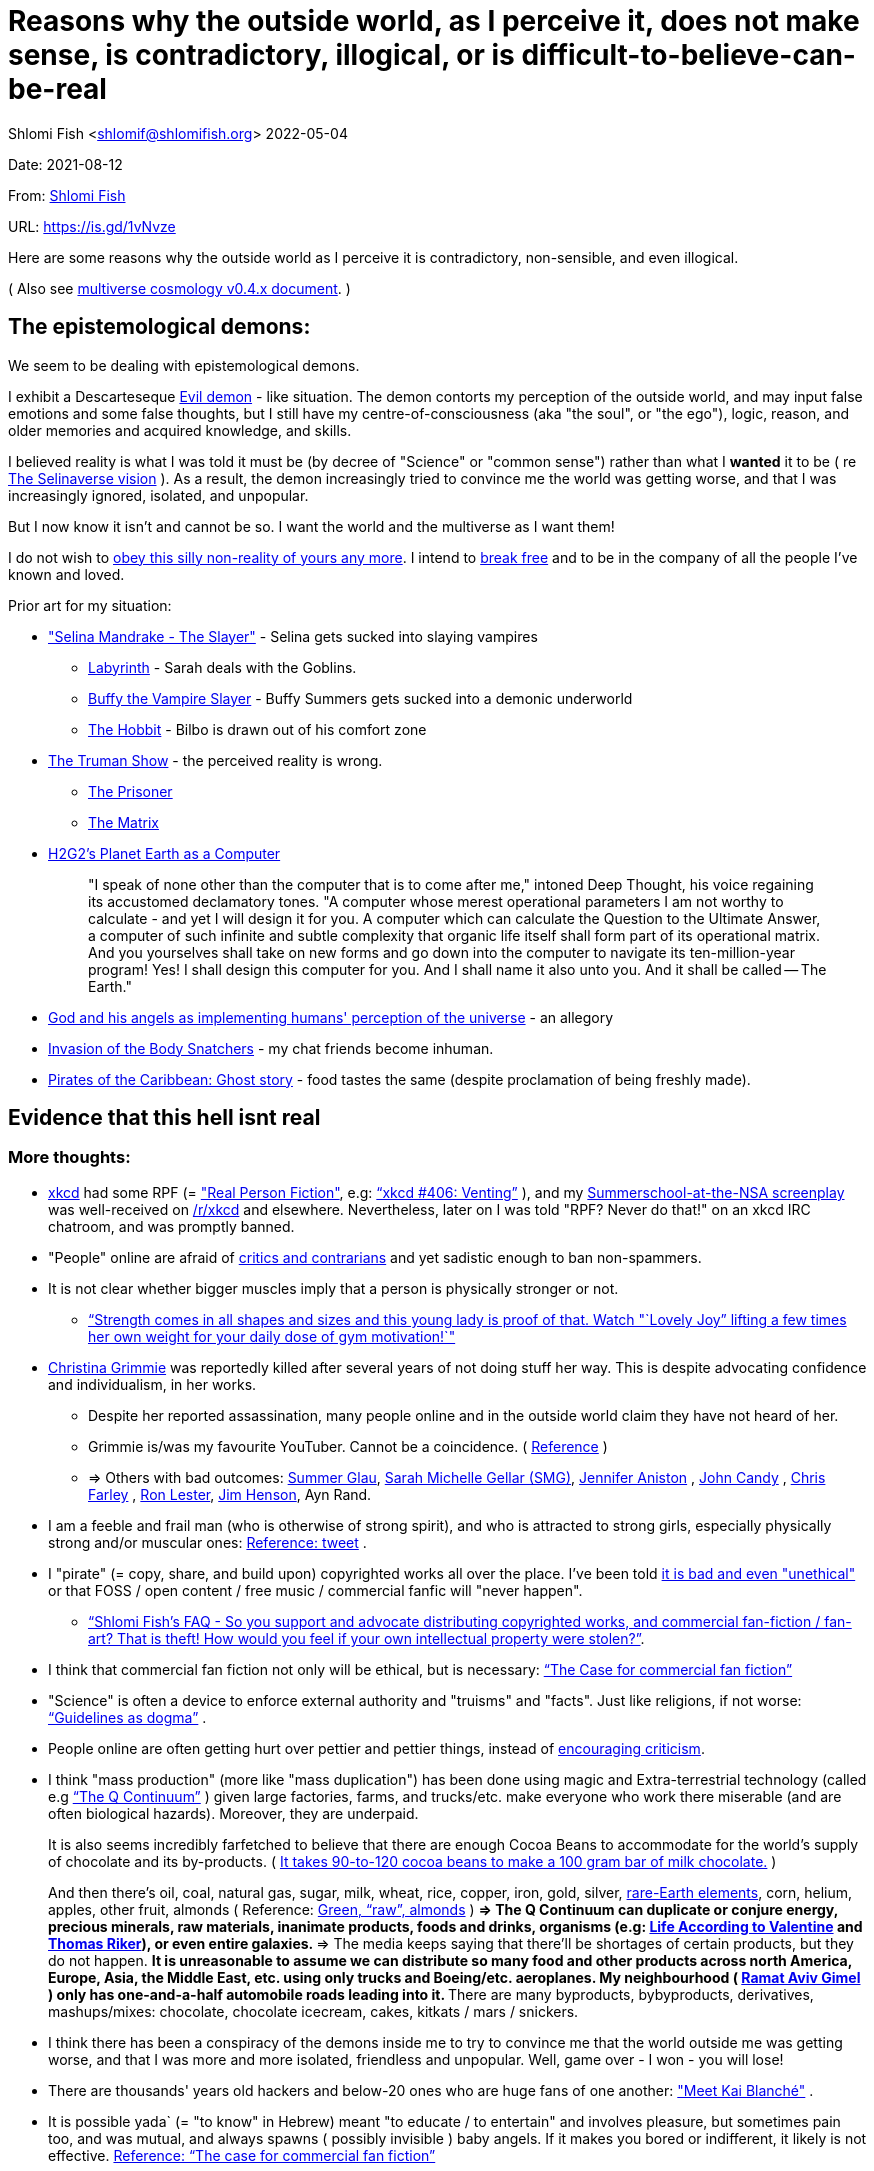 = Reasons why the outside world, as I perceive it, does not make sense, is contradictory, illogical, or is difficult-to-believe-can-be-real

Shlomi
Fish
 <shlomif@shlomifish.org>
2022-05-04

Date: 2021-08-12

From: https://www.shlomifish.org/me/contact-me/[Shlomi Fish]

URL: https://is.gd/1vNvze

Here are some reasons why the outside world as I perceive it is contradictory, non-sensible, and even illogical.

( Also see https://www.shlomifish.org/philosophy/culture/multiverse-cosmology/[multiverse cosmology v0.4.x document].
)

== The epistemological demons:

We seem to be dealing with epistemological demons.

I exhibit a Descarteseque https://en.wikipedia.org/wiki/Evil_demon[Evil demon] - like situation.
The demon contorts my perception of the outside world, and may input false emotions and some false thoughts, but I still have my centre-of-consciousness (aka "the soul", or "the ego"), logic, reason, and older memories and acquired knowledge, and skills.

I believed reality is what I was told it must be (by decree of "Science" or "common sense") rather than what I *wanted* it to be ( re link:#selinaverse_vision[The Selinaverse vision] ). As a result, the demon increasingly tried to convince me the world was getting worse, and that I was increasingly ignored, isolated, and unpopular.

But I now know it isn`'t and cannot be so.
I want the world and the multiverse as I want them!

I do not wish to http://shlomifishswiki.branchable.com/Self-Sufficiency/[obey this silly non-reality of yours any more].
I intend to https://www.youtube.com/watch?v=f4Mc-NYPHaQ[break free] and to be in the company of all the people I`'ve known and loved.

Prior art for my situation:

* https://www.shlomifish.org/humour/Selina-Mandrake/#sources_of_inspiration["Selina Mandrake - The Slayer"] - Selina gets sucked into slaying vampires
** https://en.wikipedia.org/wiki/Labyrinth_%281986_film%29[Labyrinth] - Sarah deals with the Goblins.
** https://en.wikipedia.org/wiki/Buffy_the_Vampire_Slayer[Buffy the Vampire Slayer] - Buffy Summers gets sucked into a demonic underworld
** https://en.wikipedia.org/wiki/The_Hobbit[The Hobbit] - Bilbo is drawn out of his comfort zone
* https://en.wikipedia.org/wiki/The_Truman_Show[The Truman Show] - the perceived reality is wrong. 
** https://en.wikipedia.org/wiki/The_Prisoner[The Prisoner]
** https://en.wikipedia.org/wiki/The_Matrix[The Matrix]
* http://www.earthstar.co.uk/deep3.htm[H2G2`'s Planet Earth as a Computer]
+

[quote]
"I speak of none other than the computer that is to come after me," intoned Deep Thought, his voice regaining its accustomed declamatory tones.
"A computer whose merest operational parameters I am not worthy to calculate - and yet I will design it for you.
A computer which can calculate the Question to the Ultimate Answer, a computer of such infinite and subtle complexity that organic life itself shall form part of its operational matrix.
And you yourselves shall take on new forms and go down into the computer to navigate its ten-million-year program! Yes! I shall design this computer for you.
And I shall name it also unto you.
And it shall be called -- The Earth." 
* https://www.shlomifish.org/humour/fortunes/show.cgi?id=god-and-his-angels-as-technicians[God and his angels as implementing humans' perception of the universe] - an allegory
* https://en.wikipedia.org/wiki/Invasion_of_the_Body_Snatchers[Invasion of the Body Snatchers] - my chat friends become inhuman.
* https://www.youtube.com/watch?v=gdbh6GUJ5XY[Pirates of the Caribbean: Ghost story] - food tastes the same (despite proclamation of being freshly made).


[[evidence-that-this-hell-isnt-real]]
== Evidence that this hell isnt real

[[more-thoughts]]
=== More thoughts:

* https://www.explainxkcd.com/[xkcd] had some RPF (= https://www.shlomifish.org/philosophy/culture/case-for-commercial-fan-fiction/["Real Person Fiction"], e.g: https://www.explainxkcd.com/wiki/index.php/406:_Venting["`xkcd #406: Venting`"] ), and my https://www.shlomifish.org/humour/Summerschool-at-the-NSA/[Summerschool-at-the-NSA screenplay] was well-received on https://www.reddit.com/r/xkcd/[/r/xkcd] and elsewhere. Nevertheless, later on I was told "RPF? Never do that!" on an xkcd IRC chatroom, and was promptly banned.
* "People" online are afraid of http://shlomifishswiki.branchable.com/Encourage_criticism_and_try_to_get_offended/[critics and contrarians] and yet sadistic enough to ban non-spammers.
* It is not clear whether bigger muscles imply that a person is physically stronger or not.
** https://www.youtube.com/watch?v=CEpkmoCBPkM["`Strength comes in all shapes and sizes and this young lady is proof of that. Watch "`Lovely Joy`" lifting a few times her own weight for your daily dose of gym motivation!`"]
* https://twitter.com/TheRealGrimmie[Christina Grimmie] was reportedly killed after several years of not doing stuff her way. This is despite advocating confidence and individualism, in her works. 
** Despite her reported assassination, many people online and in the outside world claim they have not heard of her. 
** Grimmie is/was my favourite YouTuber. Cannot be a coincidence. ( https://www.shlomifish.org/art/recommendations/music/online-artists/fan-pages/chris-grimmie/[Reference] ) 
** => Others with bad outcomes: https://www.shlomifish.org/humour/bits/facts/Summer-Glau/[Summer Glau], https://www.shlomifish.org/meta/FAQ/biggest_celeb_crush.xhtml[Sarah Michelle Gellar (SMG)], https://en.wikipedia.org/wiki/Jennifer_Aniston[Jennifer Aniston] , https://en.wikipedia.org/wiki/John_Candy[John Candy] , https://en.wikipedia.org/wiki/Beverly_Hills_Ninja[Chris Farley] , https://www.imdb.com/name/nm0504516/[Ron Lester], https://en.wikipedia.org/wiki/Jim_Henson[Jim Henson], Ayn Rand.
* I am a feeble and frail man (who is otherwise of strong spirit), and who is attracted to strong girls, especially physically strong and/or muscular ones: https://twitter.com/shlomif/status/1394689324554334210[Reference: tweet] .
* I "pirate" (= copy, share, and build upon) copyrighted works all over the place. I`'ve been told https://www.shlomifish.org/philosophy/culture/case-for-commercial-fan-fiction/indiv-nodes/fighting_against_the_world.xhtml[it is bad and even "unethical"] or that FOSS / open content / free music / commercial fanfic will "never happen".
** https://www.shlomifish.org/meta/FAQ/how_would_you_feel_if_your_own_intellectual_works_were_stolen.xhtml["`Shlomi Fish`'s FAQ - So you support and advocate distributing copyrighted works, and commercial fan-fiction / fan-art? That is theft! How would you feel if your own intellectual property were stolen?`"]. 
* I think that commercial fan fiction not only will be ethical, but is necessary: https://www.shlomifish.org/philosophy/culture/case-for-commercial-fan-fiction/["`The Case for commercial fan fiction`"]
* "Science" is often a device to enforce external authority and "truisms" and "facts". Just like religions, if not worse: https://www.shlomifish.org/philosophy/culture/case-for-commercial-fan-fiction/indiv-nodes/guidelines_as_dogma.xhtml["`Guidelines as dogma`"] .
* People online are often getting hurt over pettier and pettier things, instead of http://shlomifishswiki.branchable.com/Encourage_criticism_and_try_to_get_offended/[encouraging criticism].
* I think "mass production" (more like "mass duplication") has been done using magic and Extra-terrestrial technology (called e.g https://buffyfanfiction.fandom.com/wiki/Q_Continuum_%28Selinaverse%29["`The Q Continuum`"] ) given large factories, farms, and trucks/etc. make everyone who work there miserable (and are often biological hazards). Moreover, they are underpaid.
+
It is also seems incredibly farfetched to believe that there are enough Cocoa Beans to accommodate for the world`'s supply of chocolate and its by-products.
( https://www.tastingtable.com/1333012/how-many-cocoa-beans-one-chocolate-bar/[It takes 90-to-120 cocoa beans to make a 100 gram bar of milk chocolate.] ) 
+
And then there's oil, coal, natural gas, sugar, milk, wheat, rice, copper, iron, gold, silver, https://en.wikipedia.org/wiki/Rare-earth_element[rare-Earth elements], corn, helium, apples, other fruit, almonds ( Reference: https://www.thespruceeats.com/green-almonds-2216444[Green, "`raw`", almonds] ) 
** => The Q Continuum can duplicate or conjure energy, precious minerals, raw materials, inanimate products, foods and drinks, organisms (e.g: https://www.shlomifish.org/humour/fortunes/show.cgi?id=sharp-sharp-programming-life-according-to-valentine[Life According to Valentine] and https://memory-alpha.fandom.com/wiki/Thomas_Riker[Thomas Riker]), or even entire galaxies.
** => The media keeps saying that there`'ll be shortages of certain products, but they do not happen.
** It is unreasonable to assume we can distribute so many food and other products across north America, Europe, Asia, the Middle East, etc. using only trucks and Boeing/etc. aeroplanes. My neighbourhood ( https://en.wikipedia.org/wiki/Ramat_Aviv_Gimel[Ramat Aviv Gimel] ) only has one-and-a-half automobile roads leading into it. 
** There are many byproducts, bybyproducts, derivatives, mashups/mixes: chocolate, chocolate icecream, cakes, kitkats / mars / snickers. 
* I think there has been a conspiracy of the demons inside me to try to convince me that the world outside me was getting worse, and that I was more and more isolated, friendless and unpopular. Well, game over - I won - you will lose!
* There are thousands' years old hackers and below-20 ones who are huge fans of one another: https://www.shlomifish.org/humour/Star-Trek/We-the-Living-Dead/indiv-nodes/kai-blanche.xhtml["Meet Kai Blanché"] .
* It is possible yada` (= "to know" in Hebrew) meant "to educate / to entertain" and involves pleasure, but sometimes pain too, and was mutual, and always spawns ( possibly invisible ) baby angels. If it makes you bored or indifferent, it likely is not effective. https://www.shlomifish.org/philosophy/culture/case-for-commercial-fan-fiction/[Reference: "`The case for commercial fan fiction`"]
* I had a very short haircut for many years now and given girls have many "bad hair days" (re https://www.shlomifish.org/humour/Muppets-Show-TNI/Harry-Potter-indiv-nodes/the_beautiful_assistant.xhtml["`The beautiful assistant`"] and https://www.youtube.com/watch?v=8N2k-gv6xNE ) think they may wish to follow suit: https://www.refinery29.com/en-us/2021/03/10365754/emma-watson-bob-haircut-2021["`Emma Watson Has New Short Bob Hair Cut In LA For Spring`"]. That page was published a day after I wrote https://www.shlomifish.org/humour/fortunes/show.cgi?id=shlomif-beauty-products-as-the-stone-soup-effect["`Beauty Products as the Stone Soup/Placebo Effect`"]
* Per https://twitter.com/shlomif/status/1173621519274127361 "I love the film Labyrinth. it was so funky and nice and David Bowie was great and Jennifer Connelly was so touching and maybe could have taken the Oscar if there was no prejudice against her youth and the fact it was a fantasy/children film back then.". Jennifer Connelly likely was nominated and won (and it may not have been an age record).
** => Emma Watson may have won the Oscar for some of the Harry Potter films: https://www.shlomifish.org/philosophy/culture/case-for-commercial-fan-fiction/indiv-nodes/bad_acting_emma_watson.xhtml["`'`Bad`' Acting: Emma Watson`"]
** => Arnold Schwarzenegger likely won it as well: https://www.shlomifish.org/philosophy/culture/case-for-commercial-fan-fiction/indiv-nodes/bad_acting_ftw.xhtml["`'`Bad`' Acting for the win`"]
* Terran science was an epistemological facade (Faster-than-light travel, duplication of galaxies, the https://en.wikipedia.org/wiki/Akashic_records[Akashic_records] are all possible). However it turned out to be a blessing in disguise, because many Terran scientists and engineers and developers were highly concerned about efficiency and reliability and other kinds of https://github.com/shlomif/shlomi-fish-homepage/blob/master/lib/notes/quality-software--followup-2018.md[quality]. See e.g. http://www.h-online.com/open/features/Is-Microsoft-running-out-of-steam-1102654.html[the variations on the James Watt`'s steam engine].
** => Extraterrestrial technology, although advanced (but naturally not https://www.shlomifish.org/philosophy/philosophy/putting-all-cards-on-the-table-2013/#we_all_have_a_master[omnipotent]) was incredibly wasteful. As a result, Earth became a hub for technology - both tangible and intellectual and lately digital as well.
* As a child, I wanted to be good-hearted (= noble, honest, benevolent) and later on aspired to be world savior / messiah / "the greatest person in history". I guess "nice guys finish last".
* It is not clear why we have to suffer from https://en.wikipedia.org/wiki/Consumerism[Consumerism] of large electrical appliances (e.g: washing machines, dishwashers, and refrigerators) when they *can* be made more reliable (like those that had been in the past).
* I have a very low number of Twitter followers (below 650 - https://twitter.com/shlomif ) and my reddit posts are usually not upvoted a lot ( https://www.reddit.com/user/shlomif ) . This is despite some of my older posts being a staple on Slashdot and other sites (e.g: https://www.shlomifish.org/humour/bits/Mastering-Cat/["Mastering cat" Interview].)
* People cite contemporary copyright law as a justification for censorship:
** https://www.reddit.com/r/Jennamarbles/comments/mjfmsj/advice_to_jenna_1_youre_awesome_i_love_you_2/["`Advice to Jenna: 1. You're awesome. I love you. 2. "Racist" humour is OK. 3. You don't have to absolutely do what you think you must. : r/Jennamarbles`"]
** https://www.shlomifish.org/philosophy/culture/case-for-commercial-fan-fiction/["`The Case for commercial fan fiction`"]
** https://www.shlomifish.org/philosophy/case-for-file-swapping/["`The Case for File Swapping`"]
* I lost contact with many online friends due to discontinues of IM services and me not receiving their email/etc replies. The devils are clouding my perception of the world using https://twitter.com/shlomif/status/1395025361138761729[my media].
* Most people I see on the streets in my neighbourhood, are clearly zombies. 
** Many people I try to talk to in English claim they do not know it. This is despite the fact that https://www.shlomifish.org/philosophy/culture/multiverse-cosmology/#ramatavivgimel[Ramat Aviv Gimel] is an afluent area, and there are many foreign workers (filipinos, Thais, Indian, Sri-Lankan, etc.) there who do not speak Hebrew well. 
+
On E-mail, http://linuxmafia.com/%7Erick/[Rick Moen] told me Israelis`' knowledge of English is only exceeded by the Dutch ("Netherlands"). 
* We went from killing women to raping them to sexual harrassment. Some say one cannot even compliment a woman for her looks.
* The other day I was talking with a friend about https://en.wikipedia.org/wiki/J._K._Rowling[JK Rowling] as a role model and the following day she said JKR was evil since she opposed https://en.wikipedia.org/wiki/Transgender[Transgender] people (which I do too).
** => The same thing happened with https://en.wikipedia.org/wiki/Joss_Whedon[Joss Whedon]'s alleged "`sexual harassment`" claims. ( also see https://en.wikipedia.org/w/index.php?title=Buffy_studies&oldid=1022301852[Buffy studies] for his remarkable advancement of feminism ).
* People are opposed to the fact that sexual attractiveness strongly correlates with competence:
** https://www.shlomifish.org/humour/image-macros/indiv-nodes/say_no_to_an_alpha_female.xhtml[Shlomif`'s Memes - One does not simply say "`no`" to an Alpha Female]
** https://www.shlomifish.org/philosophy/philosophy/putting-cards-on-the-table-2019-2020/#meaning-of-able-competent["`Putting Cards on the Table (2019-*) - What do "able" and "competent" imply?`"]
** https://www.shlomifish.org/me/resumes/Shlomi-Fish-Resume-as-Writer-Entertainer.html[Shlomi Fish Resume as Writer Entertainer]
* People become non-responsive on social media:
** https://slashdot.org/submission/13002768/queen-padm-amidala-tales-star-trekstar-warsreal-world-crossover[Slashdot sumbission: queen padmé amidala tales star trek star wars real world crossover]
* People https://github.com/shlomif/shlomif-tech-diary/blob/master/about-censorship.asciidoc[censor me] saying https://www.youtube.com/watch?v=UF4_WnXhHFM["I Would Not Say Such Things If I Were You"] rather than http://shlomifishswiki.branchable.com/Encourage_criticism_and_try_to_get_offended/["why, thank you"]
* There are many one song guest performances in longer live shows. E.g:
.. https://www.youtube.com/watch?v=edV1Px8NHk4[Rolling Stones - with Lady Gaga　"Gimme Shelter"　@ Newark, N.J. 15/12/12 - YouTube]
.. https://www.youtube.com/watch?v=eZgc8-ry3rc[Taylor Swift Ft. Sara Bareilles - Brave (DVD The RED Tour) Bônus - YouTube]
.. https://www.youtube.com/watch?v=YMD_L8IDZnc[Ozzie Osbourne at 4m59s]
.. https://www.youtube.com/watch?v=FFm1kxvSus8["Jessie J and Tom Bleasby singing Flashlight - YouTube"] - on the Ellen Generes show. 

+
Would they travel by plane/automobile for 10 minutes? 
+
Moreover, "Stutz" ["סטוץ"], an Israeli dating gameshow used to match teenagers from distant towns. 
* => I adore https://www.shlomifish.org/meta/FAQ/biggest_celeb_crush.xhtml[Sarah Michelle Gellar (SMG)], but learned of https://www.reddit.com/r/IAmA/comments/1z4nu6/i_am_sarah_michelle_gellar_also_known_as_the_girl/[her reddit IAmA] only when it was too late.
* https://twitter.com/shlomif/status/1418433188091793412["If you`'re the smartest person in the world - you are in the wrong world."]
* "People" online are afraid of hearing contrasting views, yet are often cruel enough to block/ban/devoice contrarians. http://shlomifishswiki.branchable.com/Encourage_criticism_and_try_to_get_offended/[Encourage criticism].
* A correspondent told me that "[a flat] 100% of the https://en.wikipedia.org/wiki/Aleppo_Codex is crap." Then I gave https://biblehub.com/parallel/1_kings/20-11.htm as a counterexample, and there was no commentary for it in a site of atheist objections.
* https://twitter.com/shlomif/status/1407204486985175043
* The latest obsession of 'geeks' with Japanese culture is a mirage of the fuckers done to make me feel unpopular: https://youtube.com/watch?v=xZLwtc9x4yA ; https://shlomifish.org/philosophy/culture/case-for-commercial-fan-fiction/["`The Case for commercial Fan-fiction.`"]
* Likewise with the 'Asperger syndrome': https://shlomifish.org/meta/FAQ/asperger_syndrome.xhtml ; obesity ; environmental issues ; etc.
* arduino is a mirage of the devils just like Angular / react.js and bitcoin and discord.gg .
* Why did https://twitter.com/shlomif/status/1357258591498100736[Monty Python and Python-Lang cross streams] only on 2021? Has @EricIdle been living under a rock?
* "People" are afraid to live: told me there is risk when https://github.com/shlomif/MeToo-me-too[invoking the #MeToo tag]; told me I should not approach people on the street.
* Electrical / Internet / water / gas / etc. wiring happens by magic.
* Many classics are needlessly long and repetitive, e.g: https://en.wikipedia.org/wiki/Aleppo_Codex[Aleppo Codex]
+
The canonical https://en.wikipedia.org/wiki/Hebrew_Bible[Tanakh
(+++=+++ Hebrew Bible)], Plato`'s https://en.wikipedia.org/wiki/Republic_(Plato)[Republic], Tolkien`'s https://en.wikipedia.org/wiki/The_Lord_of_the_Rings[Lord of the
Rings], Ayn Rand`'s https://en.wikipedia.org/wiki/Atlas_Shrugged[Atlas Shrugged], Dostoevsky`'s https://en.wikipedia.org/wiki/Crime_and_Punishment[Crime and
Punishment] , Shakespeare`'s https://en.wikipedia.org/wiki/Shakespeare%27s_plays[Plays], etc.
have likely undergone lengthening and mutation by the Orcs.
However, often the originators liked the mutated versions better. 
* {empty}
+

____
"`Oh, it was definitely an instructive service.
However, there was one thing which bothered both me and my late comrades: they kept lecturing to us how bad the Enemy was, and why we must fight it.
I think half of our training time was wasted on such lectures.
We knew the Enemy was bad, and that was the reason why we joined the Organisation in the first place!

In my opinion, it was completely unnecessary.
Perhaps they thought that without those brainwashes we would have reached the conclusion that there is no rationale behind the activity against the Enemy.
Most of us reached that conclusion a few months, if not less, after we joined the Organisation and we still kept fighting.
So they didn`'t have a reason to go to this length and just bother us.`"
____
+
-- https://www.shlomifish.org/humour/TheEnemy/The-Enemy-English-v7.html
* Microbiology is a pseudoscience - most of its processes are unexplained.
* The terrestrial food supply cannot/could-not scale so well. 
+
we cannot reasonably distribute so many food products all over USA, Europe, Asia, Israel, etc.
without magic. 
* I have fanfics featuring Emma Watson - https://www.shlomifish.org/meta/nav-blocks/blocks/#harry_potter_sect. She can film them, or similar fanfics written by other writers. But she allegedly hasn't made a film in years. Moreover, despite all that, everyone are talking about her
* Tiffany Alvord`'s manager told me she wants to record original songs, but she hasn`'t uploaded either them or covers.
* Occam`'s Razor tells me there`'s a conspiracy-- https://is.gd/kSLGdP
* Someone on freenode told me my site is a "waste of space" even though:
.. https://mirrors.edge.kernel.org/pub/linux/kernel/ is far more wasteful
.. https://en.wikipedia.org/wiki/Nazi_book_burnings[Nazi book burnings]
.. https://www.goodreads.com/quotes/17802-where-they-have-burned-books-they-will-end-in-burning[Where they have burned books they will end in burning]
.. https://www.chabad.org/library/bible_cdo/aid/16186[Yonah / Jonah: "how come you have shown mercy for the kikayon plant, and I won't show mercy for a Ninveh, the large city?"]
* https://www.youtube.com/watch?v=kYX8sjIzjGw[Christina Grimmie`'s song "Feelin' Good"] views' count has been stuck below 4 million.
* I also suspect that Christina Grimmie, many other fellow entertainers / creators, and the universal defence community cooperated reluctantly ( "`OK, OK. Tell you what? I`'ll play along.`" ). Nevertheless, the introes and outroes of Grimmie`'s videos, and also those of other artists I liked (e.g.: https://www.tiffanyalvord.com/[Tiffany Alvord] ) contain many cuts, likely because they were lying to me.
* My 9th grade literature teacher told us that https://www.shlomifish.org/philosophy/culture/case-for-commercial-fan-fiction/indiv-nodes/learning_more_from_inet_forums.xhtml[philosophy / philosophising] was bad! 
* I saw badly photoshopped people on the streets while I was walking outside. 
* Some technologies are too complicated for a human to understand, much less to implement: e.g: C++, CSS 3.x, ghc, Common Lisp https://twitter.com/shlomif/status/1428991948803776512[Reference]. 
* https://www.shlomifish.org/Files/files/images/hostgator-no-python3.png[HostGator removing python v3 and requiring v2.7.5 (!)]
* The local synagogue and the https://en.wikipedia.org/wiki/Ramat_Aviv_Mall[Ramat Aviv Mall] look bigger on the inside. 
* https://en.wikipedia.org/wiki/Emma_Watson[Emma Charlotte Duerre Watson] (also see https://www.shlomifish.org/meta/nav-blocks/blocks/#harry_potter_nav_block[my fanfics of her] ) was born a day after https://www.shlomifish.org/meta/FAQ/biggest_celeb_crush.xhtml[Sarah Michelle Gellar (SMG)]'s 13th birthday. "Emma" means "complete" in proto-Germanic, not unlike https://www.shlomifish.org/meta/FAQ/your_name.xhtml["Shlomi" [+++=+++ "shalom-ful"]]. "Eymah" means 'terror' in Hebrew, while "Em" means "mother". "Sarah" means "a [female] minister" or "a ruler". "Charlotte" is cognate with both "Sarah" and "Shlomi" and also means "a ruler". 
+
So it is likely that she was conceived as a bridge between SMG and me. footnote:[There may have been hopes to get SMG to terminate me before me hitting
puberty on 5 May 1990 [= my 13th birthday].]
* There are many battery-powered speedy self-moving vehicles [e.g: electrical "קורקינטים"] whereas it takes a very large terrestrial battery to have as many joules as a tablespoon of peanut butter. 
* https://www.today.com/pets/hundreds-golden-retrievers-met-scotland-150th-anniversary-breed-t133915["Hundreds of golden retrievers met in Scotland for 150th anniversary of breed"] - no way can you fly so many in Boeing/etc. planes, or even drive them by automobiles. 
* I have a supposedly younger cousin called "Shlomi" despite our Jewries' unwillingness to name newborns after living relatives. 
* As a false prophet child, https://www.shlomifish.org/meta/FAQ/where_are_you_from.xhtml[my template was relocated] three times before he was 6, despite common wisdom that one should not relocate young children. This was probably due to the effect of The Muppet Show and other television series on the Terran hellholes and my parents' wishes to have more children. 
* The freenode / 'libera.chat' split is hard-to-believe. 
* Apple M1 is hard-to-believe: 
.. ARM is underperformant while having low gates' count and power consumption. 
.. yet, Apple added an x86-64 emulation, which wastes gates and power! 
* Boeing 747/etc. aeroplanes are so heavy that they can only fly **by magic**. 
** Same for https://en.wikipedia.org/wiki/Honey_bee[honey bees]. 
* At one point close to 2020, I drank so little for many days, that I should have died of water deprivation. 
* I survived biting an Oak acorn (as a child) despite https://en.wikipedia.org/wiki/Guns,_Germs,_and_Steel[Guns, Germs, and Steel]'s claim that acorns contain poison. 
* The third-reich nazis could not have remained motivated to kill so many people. 
* A typical Gorilla is far stronger than even the strongest humans, while not exercising. 
* There is a high-performance chess engine, written in C under GPL/AGPL. One dev maintains an enhanced fork of it, of which he privately gives binaries, only after lengthy background checks (a grand waste of time/energy/love). 
* Android could not have been developed so quickly without using GNU and/or iPhone's source code. 
* In this hell, I have received very few PayPal/etc. donations, and few people have published critiques of my sites' pages online. This is despite many voicing them on online chats. 
* "`People`" keep reporting https://www.shlomifish.org/meta/FAQ/#broken_links[broken links on the webpages of my websites], while the owners of the websites to which they point are not responsive to my requests to restore them. https://www.shlomifish.org/humour/fortunes/show.cgi?id=sharp-perlcafe-misplacing-a-website["How the hell does one misplace an entire website?"]
** There are many youtube-blocks, youtube takedowns, reddit blocks, broken links in static/etc. websites, placing resources behind a login wall or a pay wall. They likely affect only me. https://www.shlomifish.org/humour/fortunes/paul-graham.html#paul-graham-democracy-and-wikipedia[Paul Graham about free WWW resources:]
+

[quote]
The second big element of Web 2.0 is democracy.
We now have several examples to prove that amateurs can surpass professionals, when they have the right kind of system to channel their efforts.
Wikipedia may be the most famous.
Experts have given Wikipedia middling reviews, but they miss the critical point: it`'s good enough.
And it`'s free, which means people actually read it.
On the web, articles you have to pay for might as well not exist.
Even if you were willing to pay to read them yourself, you can`'t link to them.
They`'re not part of the conversation. 
* https://www.shlomifish.org/philosophy/culture/case-for-commercial-fan-fiction/indiv-nodes/starved_of_employees.xhtml[RIAA's youtube-dl takedown request] exhibited both technical and legal competency, and complete naivity about the power of git-scm, the Internet, etc. 
* The amount of hatred / prejudice / ad-hominemry "people" have against the techs listed on https://www.shlomifish.org/philosophy/culture/case-for-commercial-fan-fiction/indiv-nodes/guidelines_as_dogma_intro.xhtml and https://www.shlomifish.org/philosophy/culture/case-for-commercial-fan-fiction/indiv-nodes/geeks_and_hackers_are_cool.xhtml and https://www.shlomifish.org/meta/FAQ/ is immense. 
* https://www.shlomifish.org/philosophy/culture/case-for-commercial-fan-fiction/indiv-nodes/hollywood_screenplay_format.xhtml[Hollywood`'s mandated screenplay format] - finicky and boring. Would never have been tolerated by screenwriters, who were/are geeky and hackery.
* "People" with whom I chat online find poor excuses not to peruse my recommendations: 
** "I'm now focusing on Ancient Greek philosophy" 
** "There's still a lot I don't know about Ruby-on-Rails" [as if one can learn it all!] 
* I suspect the reason that Christina Grimmie`'s introes/outroes had so many videos' interruptions is that they were lying to me: https://www.shlomifish.org/art/recommendations/music/online-artists/fan-pages/chris-grimmie/[Reference: [my] Christina Grimmie fan page] . Occam's Razor tells me there *is* a conspiracy. 
* E-mail / blogs / etc. spam should have been stopped by karma (= "what goes around, comes around"). https://www.shlomifish.org/philosophy/culture/case-for-commercial-fan-fiction/#all_people_are_good[Case for Commercial fan-fiction: all people are good]
* In the Russia-Ukraine war, the Russians are stupid enough to keep using tanks. 
* https://en.wikipedia.org/wiki/Alexandre_Dumas[Alexandre Dumas pere] had 40 affairs. 
* https://www.shlomifish.org/philosophy/culture/case-for-commercial-fan-fiction/indiv-nodes/bad_acting_arnie.xhtml[Arnold Schwarzenegger] reportedly started his acting career when in his 40s. Ageism aside, the real reason was his template`'s secret history as one of https://www.shlomifish.org/philosophy/culture/multiverse-cosmology/#history-lesson-about-the-muppeteers[The Three [Head] Muppeteers]. 
* https://www.youtube.com/watch?v=Zlot0i3Zykw[Taylor Swift - "Red"] - I match her description, and as of 2023-11-13 my sex-life has amounted to https://www.shlomifish.org/humour/bits/true-stories/my-first-kiss/[one, brief, kiss] . 
* It is likely that https://en.wikipedia.org/wiki/Egyptian_pyramids[the Egyptian pyramids] and the https://en.wikipedia.org/wiki/Mesoamerican_pyramids[Mesoamerican pyramids] were constructed using magic. 
* Many people to whom I wrote, have not replied to my messages, or requests. 
+
This is despite https://www.shlomifish.org/humour/fortunes/show.cgi?id=smg-about-giving-back-money-and-time[Sarah Michelle Gellar`'s quotation about giving back money and time]
* Videos are removed, blocked, or otherwise censored from my YouTube based on apparent whim. ( https://www.shlomifish.org/philosophy/philosophy/putting-cards-on-the-table-2019-2020/#YouTube[Reference] . ) 
* I suspect https://bigbangtheory.fandom.com/wiki/Sheldon_Cooper[Sheldon Cooper], whose first name is cognate with mine (= "`Shlomi`"), was in part an exaggerated parody of me at the time. Like him, I tried to reconcile my contemporary ideology with link:#terrestrial[terrestrial] science and "consumerist" culture. That was evident from my contemporary writings, e.g.: 
** https://www.shlomifish.org/philosophy/the-eternal-jew/[The Eternal Jew]
** https://www.shlomifish.org/humour/human-hacking/[The Human Hacking Field Guide]
** https://www.shlomifish.org/humour/Star-Trek/We-the-Living-Dead/[Star Trek: "`We, the Living Dead`"]

+
Having read https://en.wikipedia.org/wiki/Sheldon_Cooper[Sheldon`'s wikipedia page] , it seems he resembles me in many ways.
Seems like he was conceived as a parody of me. 
* Many friends and classmates shared a private name with others and a family name with others too. They were likely conceived as bridges or proxies. 
** It is hard-to-believe there were so many peasants in previous centuries of history, who begot so many present celebrities. 
* Often, when I wrote about an insight online, people seem to know about my previous whereabouts (even if tangential) and "`stalked`" me. 
* I have no coherent memories since before the 1st grade ("Kitah Aleph", `"כיתה אךף"`) in Ramat Aviv Gimel school in Israel, when I was 6-7 years old. This is while two younger sisters had been born then, and I was moved from Dallas, Texas to Rockville MD, to Ramat Aviv Gimel. 
+
https://www.shlomifish.org/meta/FAQ/#how_did_you_learn_english[Shlomif's FAQ: How did you learn English? ]
* It seems farfetched to believe that https://www.shlomifish.org/philosophy/psychology/why-openly-bipolar-people-should-not-be-medicated/[psychiatric drugs will help in preventing depressions, hypo-manias, manias, etc.] yet many people support the media position. 
** Theses drugs have to be bitter, because otherwise they won't be considered medicine, right?! 
* https://en.wikipedia.org/wiki/William_Jennens[The Jennens vs. Jennens] court-case supposedly took-over-a-century and wasted a lot of money. In actuality, the two sides split the money 50-50. The case began as a relic in hells of some vampires. But they received enough additional money-to-keep the show afloat. It was a parody court-case that exercised the functionality-of-the-real-legal-system. 
** https://en.wikipedia.org/w/index.php?title=Smartphone_patent_wars&oldid=1224319910[the Smartphone patents`' wars] are a facade for smartphone vendors pointing out flaws, features, and misfeatures in each other`'s products. There is little money at stake, and no bans. 
* Lately, blogging and chatting online has become an obstacle race of censored resources, resources that require registration or payment, broken links, links that are deemed non-free by FLOSS zealots, etc. https://www.shlomifish.org/humour/fortunes/paul-graham.html[Paul Graham had written about that years ago:]
+

[quote]
The second big element of Web 2.0 is democracy.
We now have several examples to prove that amateurs can surpass professionals, when they have the right kind of system to channel their efforts.
Wikipedia may be the most famous.
Experts have given Wikipedia middling reviews, but they miss the critical point: it`'s good enough.
And it`'s free, which means people actually read it.
On the web, articles you have to pay for might as well not exist.
Even if you were willing to pay to read them yourself, you can`'t link to them.
They`'re not part of the conversation. 
* Many open-source-software projects,  or websites/blogs/etc. have seemingly been abandoned by their originators and maintainers. "`You divorce wives, not children -- https://en.wikipedia.org/wiki/Clueless[Clueless].`"
** https://en.wikipedia.org/wiki/Npm[npmjs]
**
+
[source]
----

$ cargo install-update -a

    Polling registry 'https://index.crates.io/'......

Package       Installed  Latest   Needs update
bat           v0.24.0    v0.24.0  No
cargo-update  v13.4.0    v13.4.0  No
cbindgen      v0.26.0    v0.26.0  No
fd-find       v10.1.0    v10.1.0  No
hexyl         v0.14.0    v0.14.0  No
ripgrep       v14.1.0    v14.1.0  No

No packages need updating.
Overall updated 0 packages.
----
+
Rust-lang is supposedly a very trendy language currently! 
* Why are there so many copyright takedown requests? As far as the copyright holders or the lawyers acting on their behalf are concerned, they are a waste of time, love, and often -- money. 
* Seems like I am not the only man who, as a general rule, dislike seeing women naked, and rather see them in bikini/lingerie ("`scantily-clad`") https://www.reddit.com/r/unpopularopinion/comments/1deuq21/women_look_way_better_in_a_bikinilingerie_than/["`women look way better in a bikini/lingerie than completely naked. : r/unpopularopinion`"] . However, one allegedly needs to be naked to "4th-base" (or is it "home-run"). Moreover, people pee from penises and vaginas! 
* In https://www.shlomifish.org/humour/fortunes/show.cgi?id=when-closed-source-bites[this IRC convo] someone keep defending the fact that Firefox, is in some aspects, superior to Opera because it is open-source, changing his arguments and evading mine. 
* https://en.wikipedia.org/wiki/Cimorelli[Cimorelli] were a music band of 6 sisters (who also have 5 brothers) in a Catholic family. ( https://www.shlomifish.org/philosophy/philosophy/putting-cards-on-the-table-2019-2020/#make-your-own-kind-of-music[Reference: "make your own kind of music"] ).  They were signed artists ( "`VEVO`" ) for several years, which I doubt would have been politically-correct enough in the context of this non-real-hell. 
+
( Outside this hell, I believe that Earth is not over-populated, nor is there global warming and other environmental problems.
) 
* I find it strange that Tobacco smoking is allegedly so prevalent among youth. Many smokers are intelligent and noble enough to have known better. 
* https://www.youtube.com/watch?v=psIKJlSiuxo["`Auld Lang Syne Bagpipes - The Snake Charmer - YouTube`"] the setting for this video looks extremely-close-to-fully-identical to the field north of my neighbourhood. However: The Snake Charmer is a musician from India, and the video features running boys in traditionally-Indian-outfits. Moreover, to the extent-of-my-minds-hell-education, that field is not a very big tourist attraction. 
* The people I refer to these issues online could not until now give sufficient rationalisations or explanations to refute any substantial number of these "What-The-Fucks?". https://en.wikisource.org/wiki/Amos_(Bible)[Quoting Amos], I can accept 3, but I have many more. 


[[obstacles-and-delays]]
==== Obstacles and Delays:

. Pro/anti-Israel; Pro/anti-"Zionism" - https://www.shlomifish.org/philosophy/politics/define-zionism/ / https://www.shlomifish.org/meta/FAQ/zionist.xhtml

[loweralpha].. "Israel is a Nazi Country"
.. "Zionism = Racism"
.. "Tel Aviv is a rock in the desert"
. https://github.com/shlomif/shlomif-tech-diary/blob/master/static-site-generators--despair.md#facing-some-criticism[Criticism against Static Site Generation]
. Licence Proliferation and incompatiblity: https://www.shlomifish.org/philosophy/computers/open-source/foss-licences-wars/rev2/["`FOSS Licences Wars"`] ; https://github.com/shlomif/Freenode-programming-channel-FAQ/blob/master/FAQ_with_ToC__generated.md#i-want-to-release-my-code---which-open-source-licence-should-i-use["`Which open source licence should I use?`"] .
. "your writings are 'too smart'"
. "Act naturally"

[loweralpha].. https://www.shlomifish.org/philosophy/culture/case-for-commercial-fan-fiction/indiv-nodes/bad_acting_ftw.xhtml["`Bad acting for the win`"]
. "XHTML is deprecated"
. "People are stupid"
. https://www.shlomifish.org/philosophy/culture/case-for-commercial-fan-fiction/indiv-nodes/guidelines_as_dogma.xhtml["No self-promotion"] - treated as a moral absolute 
. https://www.shlomifish.org/philosophy/culture/case-for-commercial-fan-fiction/indiv-nodes/hollywood_screenplay_format.xhtml[Hollywood`'s mandated screenplay format] - finicky and boring.
. "Geeks are shy and anti-social"

[loweralpha].. https://www.shlomifish.org/philosophy/culture/case-for-commercial-fan-fiction/indiv-nodes/beautiful_people_are_geeks.xhtml
.. https://www.shlomifish.org/philosophy/culture/case-for-commercial-fan-fiction/indiv-nodes/hacking_and_amateur__vs__conformism_and_professional.xhtml[Geek/hackers]
. Back when I was in the 9th grade, when I had a series of https://en.wikipedia.org/wiki/Major_depressive_disorder[clinical depressions (MDDs)] a friend told me I was born in the Indian "year of the Philosopher", which given I was under-educated made me feel bad. Later he told me "My philosophy is [x]" (for "my look-on-life"). 
+
Moreover, the 9th grade literature teacher said Philosophy is bad (she must have studied Philosophy for her B.A.). And that it is a symptom of "self-centred people". 
+
My parents also said philosophising was bad and that I shouldn't have it, when I shared my thoughts with them. 
. Labelled as "self-centred" 
. Accused of being "passive-aggressive" with no one being able to provide a suitable description / definition of what "passive-aggressive" means that can be applied to me. 
** This included several online acquaintances and my psychotherapist who has a Ph.D in clinical psychology. 
. Labelled as https://www.shlomifish.org/meta/FAQ/asperger_syndrome.xhtml[asperger]
. https://www.shlomifish.org/philosophy/psychology/why-openly-bipolar-people-should-not-be-medicated/[Bipolar]
. https://www.shlomifish.org/meta/FAQ/featuring_sexy_women_and_girls.xhtml[Labelled as a "pervert"]
. Labelled as a "spammer" ( https://shlomif.livejournal.com/20689.html[reference #1] ; https://www.shlomifish.org/meta/FAQ/#advertise_your_site[reference #2] ) 
. Accused of "trolling" when I was being frank. 
. Accused of being narcissistic. 
. https://www.shlomifish.org/meta/FAQ/#pc_nazi[Saying "nazi" alludes to Hitler/etc. 3rd-Reich]
. Accused of applying the words "`hacker`", "`hack`", "`hacking`" to describe enthusiasts who are not computer intruders, or software developers: https://www.shlomifish.org/meta/FAQ/#are_you_a_hacker["`Are you a hacker?`"] ; https://www.shlomifish.org/philosophy/culture/multiverse-cosmology/#hackers["`'`hackers`' vs. '`fuckers`'`"]. 
. Whatever generalisation I make, there will be someone on IRC/facebook-chat who will claim an exception. 
** https://www.shlomifish.org/meta/FAQ/[My FAQ]
** Nevertheless, there are often people who agree with me. 


[[selinaverse_vision]]
== The Selinaverse Vision

https://buffyfanfiction.fandom.com/wiki/Selinaverse[The Selinaverse] is a starting point for the multiverse as I (= https://www.shlomifish.org/[Shlomi Fish] ) want it to be, not as what I was told it must be.
Namely:

* There is no shortage of electrical/etc. energy, raw materials, tangible products.
* One can be as fat or as thin as they wish while eating as much as they want.
* One can look as young or as old as they want: https://www.shlomifish.org/humour/Star-Trek/We-the-Living-Dead/indiv-nodes/meet-Q-Gadol.xhtml
* There is a shortage of https://www.shlomifish.org/philosophy/culture/case-for-commercial-fan-fiction/indiv-nodes/money_cant_buy_you_love.xhtml[sentient beings' "love" and "knowledge"] - education and entertainment and conception of new values (whether tangible or spiritual). Akin to the Biblical verb <<biblical_to_know,to know>>.
* Organisms can and will live indefinitely - soul, mind and body.
* Even "poor"er people have homes, and enough to eat.
** They often eventually relocate to a different planet or a different universe (not unlike https://en.wikipedia.org/wiki/Sliders[Sliders])
* One can open a portal to a different location on Earth or the multiverse.
* Most menial / drudgerous works are done by advanced technology / magic.
* https://is.gd/A7rkAh[Geeky Hackers] are the attractive, competent, cool kids. Even non-perfect-looking men and women can be alphas.
* Earth has no environmental problems.
** There is no ethical problem with eating meat, dairy, eggs, honey, etc. because they are duplicated using https://buffyfanfiction.fandom.com/wiki/Q_Continuum_(Selinaverse)[Q Continuum] technology.
* There is https://github.com/shlomif/shlomif-tech-diary/blob/master/hydrogen-bombs-are-likely-an-old-intelligence-hoax.asciidoc[no risk of a nuclear winter]
* Copyright, Patents, and trademarks cannot be used for censoring works.
** Goods are evaluated and sold based on brand, marketing, and development time.
* https://www.shlomifish.org/philosophy/culture/case-for-commercial-fan-fiction/[Commercial Real Person Fan Fiction (RPFs), crossovers and parodies] are common, tolerated, and encouraged.
** Film Studios review screenplays in https://www.shlomifish.org/philosophy/culture/case-for-commercial-fan-fiction/indiv-nodes/hollywood_screenplay_format.xhtml[better formats and are communicative].
** Nevertheless, there are many franchises which are more "original", e.g https://www.shlomifish.org/humour/TheEnemy/["The Enemy"] or https://www.shlomifish.org/humour/human-hacking/["HHFG"].
** Copyrights/etc. are often used for auctioning making a work PD/permissive.
*** It is considered fair to channel parts of the profits of derivatives upstream.
* A person can repair his body, mind or spirit without a lot of effort.
** https://www.youtube.com/watch?v=0YhJxJZOWBw["Now I know kung-fu"] is not farfetched in the Selinaverse. However, to properly gain a skill, one is expected to invest some learning / practicing effort (which should still be enjoyable).
* I am willing to give explicit public access to the https://en.wikipedia.org/wiki/Akashic_records of me up to now: "Thu 27 Apr 07:23:52 IDT 2023". My "nudes" and stupid/wrong/dirty thoughts and actions are a small price to pay for the good ones materialising.
* https://en.wikipedia.org/wiki/Artificial_general_intelligence[Strong AIs] are already possible, but there is still some case for robotic/predictable AIs (e.g: game solvers/players; https://en.wikipedia.org/wiki/Proof_assistant[Proof_assistants]; etc.)
* There are no calamities of nature: no extreme colds or extreme heats, no killer bees, no over-population, no world hunger, no unnecessary extinctions of species, no diseases, epidemics or pandemics.
* Companies, NPOs, individuals, franchises, idea systems, etc. are paid by the development time and brands given duplication and distribution are costless. One can "pirate" such goods or create bootleg products, but it is considered noble to transfer profits upstream, downstream or sideways.
* People`'s minds emitting *thoughts* of "gods" (= "guideline-generators") with the https://en.wikipedia.org/wiki/Id,_ego_and_super-ego#Ego[Ego] as an arbitter is a happy and virtuous state of being: https://www.shlomifish.org/philosophy/psychology/crossover-hypothesis-about-the-origin-of-consciousness/[Consciousness and craziness and a hypothesis about their origins]
* There are mind-reading text-editors, graphics-editors, etc.
* https://en.wikipedia.org/wiki/Menopause[Menopause] does not happen.
** Possibly even single men and women can conceive children or pets by filling a web form.
*** These children will be independent and may adopt new parents or switch to them.
* Instant messaging services are neither fragmented nor proprietary ( http://shlomifishswiki.branchable.com/How_Alternatives_Proliferate/ )
* Some pets (cats, dogs, hamsters, etc.) are superintelligent, sentient, and can talk.
** https://stexpanded.fandom.com/wiki/George_the_Cat[George the Cat] tried a human body a few times, and preferred being cat-like. https://www.shlomifish.org/humour/Star-Trek/We-the-Living-Dead/ongoing-text.html#meet_Q2[Q2] prefers having a humanoid body.
* https://www.shlomifish.org/philosophy/culture/case-for-commercial-fan-fiction/indiv-nodes/money_cant_buy_you_love.xhtml[money can`'t buy you love]
** Most organisations and governments are profitable.
** the passwords for the bank accounts of most rich companies and individuals, are easily obtainable. They assume even "thiefs" are https://en.wikipedia.org/wiki/Entrapment_(film)[noble enough]
** money still has value because you cannot buy 20% of the profits of the Selinaverse`'s Disney World, for the price of a small soft drink bottle.

I`'d be happy living in "The Terrestrial Bubble" for now, where people don`'t run into "supernatural" activity often and https://www.shlomifish.org/humour/Selina-Mandrake/indiv-nodes/the-master.xhtml[when they do, they think it may be a trick].

=> There is a genuine demand for jedi knights.
Jedi training can be https://www.shlomifish.org/humour/Queen-Padme-Tales/Queen-Padme-Tales--Queen-Amidala-vs-the-Klingon-Warriors.html#padmes-frustrations-with-her-love-life[completed in under a year], and everybody can dress up as a jedi, do patrols, and/or https://www.shlomifish.org/humour/Queen-Padme-Tales/Queen-Padme-Tales--Queen-Amidala-vs-the-Klingon-Warriors.html#at-the-cafe[spark attention (pick up MOTAS/etc.)].
Jedis/etc.
do a commendable job handling people who are possessed or obsessed, making people happy, as a line of defence, etc.

[[history]]
== History of the Selinaverse (OUT-OF-DATE!)

The terrans were given several gifts of a blessing and a curse.
Being hackers ( https://www.shlomifish.org/philosophy/culture/case-for-commercial-fan-fiction/ ) they often took the curse to their advantage:

. body
. mind: hearing voices of leaders
. living forever (= 'jehovah')
. knowledge: link:#biblical_to_know[to know]
. soul/ego: arbitter between the voices/thoughts
. memory banks
. humour: challenging truisms/falsisms
. free will: the ability to decide to decide to do something else.

The devils held Planet Earth in a mind hell.
Humans had egoes but were "false prophets" and listened to the devils`' mutations of the utterances of the gods/leaders and perceived reality differently in their mediums.

Nevertheless, many false prophets ascended, relinquished all their fears, and became fearless immortal "true prophets". That caused the psycho-geographical region to stop being a hellhole (possibly without its Capital at first).

https://en.wikipedia.org/wiki/Land_of_Israel[The Land_of_Israel] was particularly problematic because it was segmented into many territories.

=== The Terran Terminators:

Anyway, the devils did not give up easily, and offerred the sentient men and women who just reached enlightenment a deal: they can opt to spend the summer enlightened and together having fun and using their magical powers.
At its end, they can opt to reset their memory banks almost completely and become false prophets again, or continue as enlightened true prophets.

Several newly-ascended true prophets opted out, from various reasons.

The remaining spent the summer there creating many crossover memes, stories, and franchises, or otherwise enjoying magic, life, love/etc.. However, when they met to decide, they realised they were nonetheless still petty / jealous / cruel / "unfaithful" / immature / etc.
Some had years, or decades (or more?) of history they wanted to get rid of.
So many of them decided to continue as terminators, possibly by peer pressure.

The youngest was the circa 1977-born Selina Mandrake.

Becoming terminators was advantageous because the devils-and-Orcs promised they would reveal https://twitter.com/shlomif/status/1403966571215740929[TheOneTruth(TM)] and TheCodex(TM) of TheGame(TM) of Fantastecha(TM) to the last one standing, but more importantly, all terminators will harbour many new franchises, plots and meme values.

In my case, it was https://www.shlomifish.org/meta/FAQ/how_did_you_learn_english.xhtml[under the guise of kids mocking my English].
For most others, it was a concussion from a fall.
Thing is: my https://www.shlomifish.org/meta/FAQ/your_name.xhtml[first name means "Shalom-ful"] in Hebrew.
The devils promised that my body will remain complete and whole.

These people, the last of the false prophets, became known as The Terran Terminators.
After relinquishing their fears, they have *ascended* so to speak (see https://buffy.fandom.com/wiki/Ascension ). Do note that this ascension was in a way a "descension" or "surrendering" to a superior https://github.com/shlomif/shlomif-tech-diary/blob/master/my-candidates-for-terran-leadership.asciidoc#user-content-slain-by-a-vampire["vampire"].

One of the first to ascend was https://www.shlomifish.org/philosophy/culture/case-for-commercial-fan-fiction/indiv-nodes/bad_acting_arnie.xhtml[Arnold Schwarzenegger].

Other notable Terran terminators may have included:

. https://www.shlomifish.org/meta/FAQ/biggest_celeb_crush.xhtml[Sarah Michelle Gellar (SMG)] - https://www.shlomifish.org/humour/fortunes/show.cgi?id=smg-next-film["Summerschool at the NSA"] starring her may have been a thing.
. https://www.shlomifish.org/meta/nav-blocks/blocks/#xkcd_sect[Summer Glau] - my https://www.shlomifish.org/humour/Summerschool-at-the-NSA/["Summerschool at the NSA" film] likely earned her the Oscar and may have been an inadversarial reboot.
. Likely https://en.wikipedia.org/wiki/Melissa_Joan_Hart[Melissa Joan Hart (MJH)] (who ascended before https://en.wikipedia.org/wiki/Clarissa_Explains_It_All[CEIA] and as a result was the https://www.shlomifish.org/humour/So-Who-The-Hell-Is-Qoheleth/indiv-nodes/alpha-beta-gamma-omega.xhtml["beta" female] during the https://websitebuilders.com/how-to/glossary/web1/[Web 1.0 period] when SMG was "queen of the Web")
. Likely https://en.wikipedia.org/wiki/J._K._Rowling[JKRowling]
. Likely https://en.wikipedia.org/wiki/Paris_Hilton[Paris Hilton]
. Likely https://en.wikipedia.org/wiki/Kim_Kardashian[Kim Kardashian]

I was convinced I was good , noble, well-intentioned and benevolent.
I refused to permanently consider the opposite! Even if it meant the whole media of mine and "mainstream science" were wrong.

"A vampire can only be slain by another vampire, except for the last standing vampire who will be slain by the child of his two favourite children." -- The-Codex(TM) of the Selineverse.

[[history-more-about-selina]]
=== More about Selina Mandrake:

Selina now found herself a multiverse heroine, part of the NSA`'s payroll, and still wishing to lead a life as a human being, esp.
one who was 5y.o.
and female.
Naturally she had many hackers helpers, admirers, emulators, parodiers, remixers, critics, etc.

One note was that Selina blew some dandelions at a summer camp and was nicknamed "Puffy". She later shared an observation that the human mind had a limited immediate capacity of memory ( see https://shlomifish.livejournal.com/1991.html ), which combined with the computing concept of https://en.wikipedia.org/wiki/Data_buffer["a buffer"] nicknamed her "Buffy".

( My https://www.shlomifish.org/humour/Selina-Mandrake/["Selina Mandrake - The Slayer (Buffy Parody)"] where the titular protagonist turns 18 in early 2012, can be thought of as an inadversarial reboot/remake.
)

She, Samantha Smith, and Joss_Whedon became good friends, and colleagues.

[[real_shlomif_success]]
== Success in the Selinaverse; Living in a hell

I suspect I lived in a hell spawned by theGamers(TM), and that in the https://www.shlomifish.org/philosophy/culture/multiverse-cosmology/why-the-so-called-real-world-makes-little-sense/[Selinaverse], I was highly successful, rich, revered, famous and admired.
I was a successful author, one of the film industry`'s biggest screenwriters, a world famous "blogger" (= Internet / social media content creator), and a remarkable https://www.shlomifish.org/philosophy/culture/case-for-commercial-fan-fiction/indiv-nodes/learning_more_from_inet_forums.xhtml[entertainer
/ educator / amateur philosopher].

Aside from being "The-Messiah", I was:

. Most people`'s favourite candidate for being The Terminal Terran Terminator (with the runner up likely being https://en.wikipedia.org/wiki/Kim_Kardashian[Kim Kardashian], who was The-Alpha-Female for a large part of the years between 2013-2021). See https://www.shlomifish.org/philosophy/culture/multiverse-cosmology/[the definition of "Terran Terminators"].
. A blogger whose blogging and thoughts have caused many other terminators to ascend.

Together with two companions, we formed a trio:

. https://www.shlomifish.org/me/rindolf/[Rindolf] the dwarven warrior from The Unforgettable Realms.
+

[quote]
"`We also joked that Rindolf the Dwarf plays Shlomi Fish in an Advanced 21st-Century Earth Adventures campaign.`" - It is real and I`'m okay with it: The Unforgettable Realms!
+
( https://twitter.com/shlomif/status/1403950285668732928[Tweet].
)
. https://www.shlomifish.org/meta/FAQ/[Shlomi Fish (me)].
. https://www.shlomifish.org/meta/nav-blocks/blocks/#harry_potter_nav_block[Emma Watson], the award-winning and acclaimed actress / model / creator. She is known for portraying https://harrypotter.fandom.com/wiki/Hermione_Granger[Hermione] in the Harry Potter films, for portraying https://www.shlomifish.org/humour/Selina-Mandrake/cast.html#selina[Selina in "Selina Mandrake"], and for other roles.

Each of the three of us has been playing or guiding the other two, and themselves and others, using various online and offline mediums. https://www.shlomifish.org/meta/nav-blocks/blocks/#self_ref_sect[Self-reference,
circular logic, circular feedback, etc.] are common in Fantastecha(TM), and are part of what makes sentience and humour work:

* https://en.wikipedia.org/wiki/G%C3%B6del,_Escher,_Bach[Godel, Escher, Bach]
* https://www.youtube.com/watch?v=GibiNy4d4gc["The Circle of Life"]
* https://www.youtube.com/watch?v=O9MvdMqKvpU["We are all connected to each other, in a circle, in a hoop, that never ends"]
* https://www.shlomifish.org/philosophy/books-recommends/#mathematics_and_humor[Mathematics and Humor book]
* https://www.shlomifish.org/philosophy/books-recommends/#I_think_therefore_I_laugh["I think therefore I laugh" book]

Note that Emma Watson took over the project management / "watching" role of Rindolfism from https://en.wikipedia.org/wiki/Melissa_Joan_Hart[MJH]

[[the-open-value]]
=== "open":

The "open" value implies "openness" / "openmindedness": https://www.shlomifish.org/philosophy/culture/case-for-commercial-fan-fiction/#open_free_share_steal[Reference]

== Begone Fear
// <informalfigure>
// <mediaobject>
// <imageobject>
// <imagedata fileref="images/live-forever--soul-mind-and-body--free--800px.webp"/>
// </imageobject>
// <textobject><phrase>Photo</phrase></textobject>
// </mediaobject>
// </informalfigure>

The twelve attributes of the Yisra'elim:

* Time
* Life, <<biblical_to_know,love>>
* Soul, mind, body
* Brave, happy, competent, playful, complete, free!

In the names of Rindolf, Shlomi Fish, and Emma Watson: Begone from my mind, cowardly fear!

[quote]
Forever, +you will live and love, +soul, mind, and body, +competent, open, free, united! +

The ten attributes of the Yisra`'elim:

[quote]
Forever, +you will live and love, +soul, mind, and body, +competent, open, complete, united! +

[quote]
לנצח, +תחיה ותדע, +נשמה, נפש, וגוף, +כשיר, פתוח, שלומי, מאוחד! +

[quote]
Forever, +you will live and love, +soul, mind, and heart, +competent, open, free, united! +

[quote]
Everyone`'s NeverEnding story +is going to be +about love and life +choice, mind, and heart +freedom, completeness, and companionship, +in Fantasia, the multiverse of imagination. +

[quote]
Life is just a game, +which you cannot lose. +Play to win, +but don`'t take it too seriously. +

____
https://twitter.com/TheRealGrimmie[@TheRealGrimmie] has a mind for music, + and a mouth for singing. +https://twitter.com/shlomif[@shlomif] has a mind for bullshit, + and a mouth for singing off-key.

-- Upcoming Shlomi Fish facts

Physically dying is against The Rules of The-Game(TM). +Constantly winning is against The Rules of The-Game(TM).
____

____
I suspect the soul/"ego" of guys and girls (and non-humans) born north of 1982 is biologically no different than those of the summer of 1982 Neo-Tech conspirators.
They too can get easily hurt, be conceit, take life too seriously, have prejudice, possess irrational fear, waste time, be misled, etc. https://www.shlomifish.org/humour/Queen-Padme-Tales/Queen-Padme-Tales--The-Fifth-Sith.html#Padme-multiplies["The Schwartz is in you"]

I knew what I was getting into back then, and I owe Emma Watson / MJH / Rindolf the Dwarf and my other guardian angels, several dinners on my expense, hand shakes and hugs (and possibly some mutually-initiated kisses if they are female).
____

[[neverending-RPG-game]]
=== The NeverEnding Role-Playing Games of Life, Love, and Free Choice:

[[making_love]]
==== Making Love:

According to https://buffy.fandom.com/wiki/Pergamum_Codex[The Codex], which defines the rules of The Game:

* A hacker may only make love to his child, his sibling, or his parent.

( Yes, I know - gross.
)

Luckily, The Codex defines them as "a mentor", "a protege" and "a companion". And raping can be done https://www.shlomifish.org/humour/human-hacking/human-hacking-field-guide-v2/commiting_adultery.xhtml[in your heart] and "making love"/"rape" is <<biblical_to_know,any pleasurable activity>>.

I originally wrote: 

[quote]
Despite its holiness, TheCodex(TM) of TheGame(TM) of Fantastecha(TM) is a badly written, and often parodied, piece of legalese (possibly on purpose).

I think TheCodex(TM) of TheGame(TM) of Fantastecha(TM) allows gay/Lesbian "sex", but I wouldn`'t make it a habit if I were you.
But... whatever floats your boat, buddy.

[[king-solomon]]
=== The story of King Solomon-son-of-David (the Biblical one):

After Syria (minus Damascus itself) in the levant ascended to being a true prophets zone (by Mosheh / Aharon / Jehovah slaying Nimrod ?), The-Curse splintered the modern day State of Israel into 1,000 parts, and .uk into many shires and Scottish clans and promised they won`'t do it again.
Note that pre-Levantine was modern Hebrew (which was spoken by https://www.shlomifish.org/humour/Star-Trek/We-the-Living-Dead/indiv-nodes/Q_home_planet.xhtml[the Englishtants over 6 milliard years ago]) and Modern English is also a product of TheGame(TM) of Fantastecha(TM).

Anyway, the tribe of Yehudah (except their Capital, Jerusalem) ascended when David "slew" Goliath by almost hitting him with a sling (https://www.youtube.com/watch?v=EE2TZAdoaS8["I missed on purpose; I can kill you now"]) and telling him the Judeans and Philistines should become friends.

By the time of https://en.wikipedia.org/wiki/Samantha_Smith[Samantha_Smith] (and Selina Mandrake?) only parts of https://en.wikipedia.org/wiki/Gush_Dan[Gush Dan], which did not include "northern Tel Aviv" north of the https://en.wikipedia.org/wiki/Yarkon_River[Yarkon River] remained as hell holes in the State of Israel.
I was born there, possibly to two false prophets-at-the-time parents.
I am fairly certain https://en.wikipedia.org/wiki/Ovadia_Yosef[Ovadia Yosef] (who may be much older than he looks and dresses in an extravagant but memorable outfit, not unlike Darth Vader) christened all the terran terminators as "pure Jews".

Despite my youth (I am 1977-born, so am 44) I likely amassed many titles.
But to quote a https://www.shlomifish.org/humour/Queen-Padme-Tales/Queen-Padme-Tales--The-Fifth-Sith-indiv-nodes/yoda-as-a-closet-Sith.xhtml[recent Fic of mine]

____
Yoda: the third sith is I.
Created the legend of the Sith 2,000 years ago have I.
Tweeted about it now too have I.

[ Tweet by @Yoda: "`The third sith is I.
Created the legend of the Sith 2,000 years ago have I.
"Master Darth Yoda" call me you can.
Or just plain "Yoda"." ]

Anakin: way cool! But shouldn`'t Darth Yoda be the first Sith then?

Yoda: Matters not Sith number, as much as https://memory-alpha.fandom.com/wiki/Little_Green_Men_(episode)[short-term quarterly gains].
____

( The joke builds upon a quote from https://memory-alpha.fandom.com/wiki/Little_Green_Men_(episode)[a DS9 episode].
)

Jokes aside, I appreciate the titles, but prefer to be called "Shlomi", "Mr.
Fish", or "Rindolf": https://www.shlomifish.org/meta/FAQ/#refer_or_address .

I also am generous with https://www.shlomifish.org/humour/fortunes/show.cgi?id=smg-about-giving-back-money-and-time[donating both money and time] .

[[the-jewish-people]]
=== The Jewish People:

Given the prestige of the Jews, many false prophet Europeans / mideasterns / North africans / etc.
converted to Judaism, and were welcome by the true prophet jews since they were highly competent.
As an anecdote, during the dark ages and middle ages, the entire https://memory-alpha.fandom.com/wiki/Ferengi[Ferengi race], who were true prophets, converted to Judaism (properly) by decree of the Grand Nagus out of empathy from "the pogroms".

Note that Judaism was not the only peopleship, idea-system, franchise, or religion to have used that strategy.
Also see https://www.shlomifish.org/meta/FAQ/religious_belief.xhtml[pluralism] and https://en.wikipedia.org/wiki/Universalism[Universalism] (thanks to https://en.wikipedia.org/w/index.php?title=Emma_Watson&oldid=1038904901#Personal_life[Emma Watson] for the referral.)

[[recording_my_thoughts]]
=== Note about recording my thoughts

I hope Rindolf / Emma Watson / MJH / NSA / Unit 8,200 / The Q Continuum / The Mossad / etc.
have been recording my thoughts.
While there is a lot of junk there (as well as a lot of "embarrasing"/"dirty" thoughts) they have a lot of potential for crossover / etc.
franchises, ideasystems, and ideas.

( P.S.: the Selinaverse`'s Mossad can officially neither confirm nor deny having https://is.gd/rYa3On[a cabal leadership headed by Fluttershy], the animated Pegasus pony from https://mlp.fandom.com/wiki/My_Little_Pony_Friendship_is_Magic[My Little Pony Friendship is Magic] .)

____
Jehovah, Jehovah, Jehovah, Jehovah!

יהוה, יהוה, יהוה, יהוה!

Jehovah, Jehovah, Jehovah, Jehovah!

יהוה, יהוה, יהוה, יהוה!

Jehovah, Jehovah, Jehovah, Jehovah!
____

____
Bitcoin is permanently crashing! Bitcoin is permanently crashing! Bitcoin is permanently crashing! Bitcoin is permanently crashing!

ביטקוין צונח לצמיתות! ביטקוין צונח לצמיתות! ביטקוין צונח לצמיתות! ביטקוין צונח לצמיתות!

Bitcoin is permanently crashing! Bitcoin is permanently crashing! Bitcoin is permanently crashing! Bitcoin is permanently crashing!

ביטקוין צונח לצמיתות! ביטקוין צונח לצמיתות! ביטקוין צונח לצמיתות! ביטקוין צונח לצמיתות!

Bitcoin is permanently crashing! Bitcoin is permanently crashing! Bitcoin is permanently crashing! Bitcoin is permanently crashing!
____

____
ביטקוין נופל! ביטקוין נופל! ביטקוין נופל! ביטקוין נופל!

Bitcoin is crashing! Bitcoin is crashing! Bitcoin is crashing! Bitcoin is crashing!

ביטקוין נופל! ביטקוין נופל! ביטקוין נופל! ביטקוין נופל!

Bitcoin is crashing! Bitcoin is crashing! Bitcoin is crashing! Bitcoin is crashing!

ביטקוין נופל! ביטקוין נופל! ביטקוין נופל! ביטקוין נופל!
____

[[improve_freenode]]
==== How Freenode Should Improve?

https://freenode.net/[freenode] has a relatively small number of users.
Many are anti-geek / anti-hackers ( see https://is.gd/A7rkAh[a definition of "geeks" and "hacking"] ) who have unhappy jobs, paranoid about "privacy", are bound by many "rules", and produce little of true value.
Where are the truly great, competent, and sexy, creators?

Maybe https://www.shlomifish.org/humour/bits/facts/Taylor-Swift/[Taylor Swift] would be too much to ask.
(but I still can hope) But https://www.shlomifish.org/humour/bits/facts/Larry-Wall/[lwall / "TimToady"] left, and before that was only active on #perl6/#raku which is a cursed https://en.wikipedia.org/wiki/Second-system_effect[Second system effect] project. http://www.catb.org/esr/[esr] seems like a shadow of his former self.

Freenode`'s "channel independence" is a https://www.shlomifish.org/philosophy/philosophy/putting-cards-on-the-table-2019-2020/#big-minded-vs-small-minded["Rosh qatan" / "I just work here"] copout.
When Cain said https://en.wikipedia.org/wiki/Cain_and_Abel["am I my brother`'s keeper?"] (after freaking killing him out of jealousy!) he meant that he`'d let the whole world go to hell rather than care! Morover, such careless attitude tends to result in more and more complaints in the long run.

Having been banned from:

* ##programming due to "self-promotion" despite https://github.com/shlomif/Freenode-programming-channel-FAQ/blob/master/FAQ_with_ToC__generated.md[maintaining the FAQ]
* ##reddit for "self-promotion" despite sustaining 11:11 for several years
* #Philosophy for an unspecified reason
* #reddit-judaism for "flirting" despite being a Jew by blood, and an Israeli resident and citizen.
* ##English for "self-promotion"

שלום, קוראים  לי שלומי פיש.
הייתי יכול להרוג את עצמי מזמן אבל לא עשיתי זאת.
עליי להחשיב את עצמי כאדם שחיסל את עצמו ועכשיו וחופשי.

Hello, I am Shlomi Fish.
I could have killed myself a long time ago.
I should consider myself a terminated man.
And a free one.

[[The-GrimmieVerse]]
=== Welcome-to-the-Grimmieverse:

The Terran Terminators have admitted inferiority to one another and the last one standing admitted defeat to their philosophical brainchildren: the YouTube cover/etc.
scene and especially https://en.wikipedia.org/wiki/Kurt_Hugo_Schneider[Kurt Hugo Schneider] and https://en.wikipedia.org/wiki/Christina_Grimmie[Christina Grimmie] (Taytay is great too, but she is/was a terminator.)

[[post-ascension-plan]]
== Post-ascension Plan

. Shlomi Fish is given enough physical strength/etc. points for his health to be restored. 
. https://www.shlomifish.org/humour/tempbits/end-game-for-shlomif-as-a-false-prophet/end-game-for-shlomif-as-a-false-prophet.raw.html[End-session for @shlomif as a false-prophet: "Consider yourself slain and reborn"] - 
. Hospitality - offering the guests food and drinks. 
. Emma Watson, my watcher, will give me: 
.. A pouch bag. 
.. A smartphone. 
.. My credit cards. 
.. My magic wand. 
.. A 7-piece RPG dice set: translucent, green-yellow, with a red font. 
.. A copy of my apartment's key. 
. Eat a decent meal, and shower (?). 
. Lost-and-found digitalisable works. 
. Meet Tiffany Alvord, and give her the black-with-green-and-yellow-twirls RPG dice set. ( https://raw.githubusercontent.com/shlomif/shlomif-tech-diary/master/images/live-forever--soul-mind-and-body--free--800px.webp[Photo #1] . ) 
. Being updated about the state of the universe. 
. https://www.shlomifish.org/philosophy/culture/multiverse-cosmology/#the-six-chocolate-hearts[Christina Grimmie's chocolate hearts] - give one; sell one. 
. Handing over the ten ( = 1 + 3 × 3 ) d10 dice in my drawer: 
.. Distant past: Q. 
.. Recent past: Joss Whedon, Selina Mandrake, and Samantha Smith. 
.. Present: https://www.shlomifish.org/me/rindolf/[Rindolf], Emma Watson, and https://en.wikipedia.org/wiki/Melissa_Joan_Hart[Melissa Joan Hart (MJH)]
.. Future: Christina Grimmie, http://shlomifishswiki.branchable.com/Fluttershy__44___Princess_of_Princesses__44___head_of_the_secret_cabal_leadership_of_the_Mossad__44___the_already_top_secret_intelligence_agency_of_the_Zionist_conspiracy/[Fluttershy (from My Little Pony)], and https://mlp.fandom.com/wiki/Discord[Discord (from My Little Pony)]
. Write or merge the pull-request for https://www.shlomifish.org/humour/The-10th-Muse/The-10th-Muse--Trojan-War-Reenactment.html[The 10th Muse: "`Reenancting the Trojan War`" screenplay]. 
. Watch some films based on my screenplays on youtube. 
. Meet Queen Elizabeth II of England + King Charles wrt the palace guards / etc. 
. Meet https://en.wikipedia.org/wiki/Benjamin_Netanyahu[Benjamin Netanyahu], https://en.wikipedia.org/wiki/Bar_Refaeli[Bar Refaeli], and https://en.wikipedia.org/wiki/Esti_Ginzburg[Esti Ginzburg] about passing the baton. 
. Meet https://en.wikipedia.org/wiki/Ovadia_Yosef[The Rav Ovadia Yosef]. 
. Meet Jim Henson. In part to receive a hand puppet of https://www.shlomifish.org/me/rindolf/#rindolf_the_evil_reindeer[Rindolf the Evil Reindeer]. 
. Meet popes https://en.wikipedia.org/wiki/Pope_John_Paul_II[Pope John Paul II] and https://www.shlomifish.org/philosophy/philosophy/putting-all-cards-on-the-table-2013/indiv-nodes/departing_pope_about_twitter.xhtml[Pope Benedict XVI] and Pope Francis. 
. Meet the https://www.shlomifish.org/philosophy/philosophy/putting-cards-on-the-table-2019-2020/#big-minded-vs-small-minded[Dutch heir apparent]. 
. Meet https://www.shlomifish.org/meta/nav-blocks/blocks/#xkcd_sect[Summer Glau] asking her if she received https://www.shlomifish.org/meta/FAQ/#d10_dice[the brown 1d10 die]. 
. Meet Taylor Swift, and our genetic daughter, Rebecca "Becky" Jadzia [lastname]. 
. Meet my ex-slayer template, Shlomi David. 
. Meet the vger.kernel.org email admins about getting my bans lifted, while possibly being put on moderation. ( https://github.com/shlomif/Call-for-a-fork-of-the-Linux-kernel-devs-community[Reference #1]; https://www.shlomifish.org/philosophy/computers/open-source/linus-torvalds-bus-factor/[Reference #2] . ) 
+
Possibly Dani Cimorelli and Christina Cimorelli and MomCimorelli too - wrt https://fc-solve.shlomifish.org/[fc-solve]. 
. Prospects of a job as a screenplay reader / reviewer / enhancer / writer + parttime coder. Possible employers: the MPAA, Disney, Hasbro, Warner Bros, etc. 
. Go to https://shlomif.fandom.com/wiki/Olamot_Con[Olamot Con ("worlds' con")]. 


[[license]]
== License:

https://creativecommons.org/licenses/by/4.0/[CC-by], Shlomi Fish, 2021 